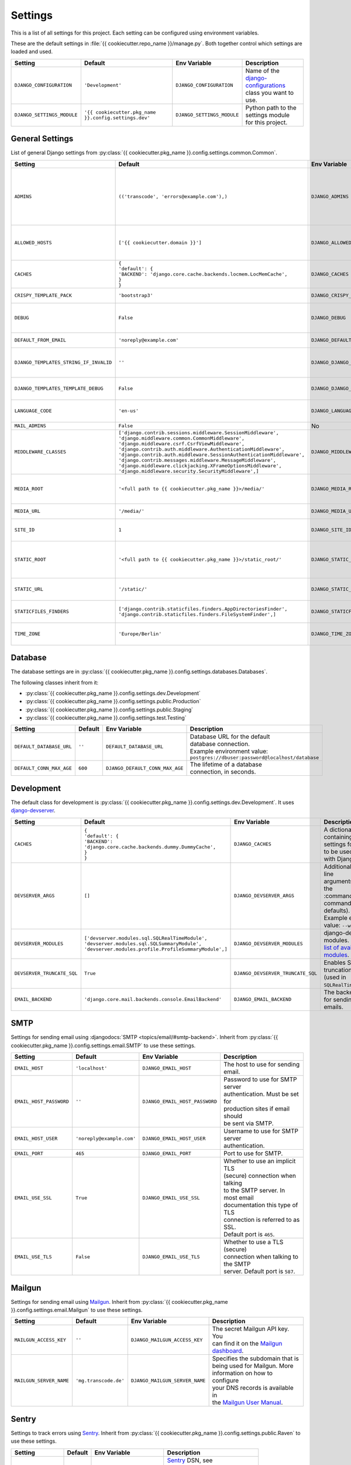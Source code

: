********
Settings
********

This is a list of all settings for this project. Each setting can be configured
using environment variables.

.. Keep the length of the "Description" column at a maximum of 45 characters.

These are the default settings in :file:`{{ cookiecutter.repo_name }}/manage.py`.
Both together control which settings are loaded and used.

.. list-table::
    :header-rows: 1

    * - Setting
      - Default
      - Env Variable
      - Description
    * - ``DJANGO_CONFIGURATION``
      - ``'Development'``
      - ``DJANGO_CONFIGURATION``
      - | Name of the `django-configurations <https://github.com/jezdez/django-configurations>`_
        | class you want to use.
    * - ``DJANGO_SETTINGS_MODULE``
      - ``'{{ cookiecutter.pkg_name }}.config.settings.dev'``
      - ``DJANGO_SETTINGS_MODULE``
      - | Python path to the settings module
        | for this project.

General Settings
================

List of general Django settings from
:py:class:`{{ cookiecutter.pkg_name }}.config.settings.common.Common`.

.. list-table::
    :header-rows: 1

    * - Setting
      - Default
      - Env Variable
      - Description
    * - ``ADMINS``
      - ``(('transcode', 'errors@example.com'),)``
      - ``DJANGO_ADMINS``
      - | A tuple that lists people who get
        | code error notifications. When
        | ``DEBUG=False`` and a view raises
        | an exception, Django will email
        | these people with the full
        | exception information.
        | Example environment value:
        | ``Alice,alice@brown.com;Bob,bob@dylan.com``
    * - ``ALLOWED_HOSTS``
      - ``['{{ cookiecutter.domain }}']``
      - ``DJANGO_ALLOWED_HOSTS``
      - | A list of strings representing the
        | host/domain names that this Django
        | site can serve.
        | Example environment value:
        | ``example.com,www.example.com``
    * - ``CACHES``
      - | ``{``
        | ``'default': {``
        | ``'BACKEND': 'django.core.cache.backends.locmem.LocMemCache',``
        | ``}``
        | ``}``
      - ``DJANGO_CACHES``
      - | A dictionary containing the
        | settings for all caches to be used
        | with Django.
    * - ``CRISPY_TEMPLATE_PACK``
      - ``'bootstrap3'``
      - ``DJANGO_CRISPY_TEMPLATE_PACK``
      - | The default template pack to be
        | used by `django-crispy-forms <https://github.com/maraujop/django-crispy-forms>`_.
    * - ``DEBUG``
      - ``False``
      - ``DJANGO_DEBUG``
      - | A boolean that turns on/off debug
        | mode. Never deploy a site into
        | production with ``DEBUG`` turned
        | on.
    * - ``DEFAULT_FROM_EMAIL``
      - ``'noreply@example.com'``
      - ``DJANGO_DEFAULT_FROM_EMAIL``
      - | Default email address to use for
        | various automated correspondence.
    * - ``DJANGO_TEMPLATES_STRING_IF_INVALID``
      - ``''``
      - ``DJANGO_DJANGO_TEMPLATES_STRING_IF_INVALID``
      - | The output, as a string, that
        | Django's template engine should
        | use for invalid (e.g. misspelled)
        | variables.
    * - ``DJANGO_TEMPLATES_TEMPLATE_DEBUG``
      - ``False``
      - ``DJANGO_DJANGO_TEMPLATES_TEMPLATE_DEBUG``
      - | A boolean that turns on/off template debug
        | mode for Django's template engine.
    * - ``LANGUAGE_CODE``
      - ``'en-us'``
      - ``DJANGO_LANGUAGE_CODE``
      - | A string representing the
        | language code for this
        | installation.
    * - ``MAIL_ADMINS``
      - ``False``
      - No
      - | Enables sending mails to admins.
    * - ``MIDDLEWARE_CLASSES``
      - | ``['django.contrib.sessions.middleware.SessionMiddleware',``
        | ``'django.middleware.common.CommonMiddleware',``
        | ``'django.middleware.csrf.CsrfViewMiddleware',``
        | ``'django.contrib.auth.middleware.AuthenticationMiddleware',``
        | ``'django.contrib.auth.middleware.SessionAuthenticationMiddleware',``
        | ``'django.contrib.messages.middleware.MessageMiddleware',``
        | ``'django.middleware.clickjacking.XFrameOptionsMiddleware',``
        | ``'django.middleware.security.SecurityMiddleware',]``
      - ``DJANGO_MIDDLEWARE_CLASSES``
      - | A list of middleware classes to
        | use.
    * - ``MEDIA_ROOT``
      - ``'<full path to {{ cookiecutter.pkg_name }}>/media/'``
      - ``DJANGO_MEDIA_ROOT``
      - | Absolute filesystem path to the
        | directory that will hold
        | user-uploaded files. Must be
        | changed for production sites.
    * - ``MEDIA_URL``
      - ``'/media/'``
      - ``DJANGO_MEDIA_URL``
      - | URL that handles the media served
        | from ``MEDIA_ROOT``.
    * - ``SITE_ID``
      - ``1``
      - ``DJANGO_SITE_ID``
      - | The ID, as an integer, of the
        | current site in the
        | ``django_site`` database table.
    * - ``STATIC_ROOT``
      - ``'<full path to {{ cookiecutter.pkg_name }}>/static_root/'``
      - ``DJANGO_STATIC_ROOT``
      - | The absolute path to the directory
        | where :command:`collectstatic` will collect
        | static files for deployment. Must
        | be set for production sites.
    * - ``STATIC_URL``
      - ``'/static/'``
      - ``DJANGO_STATIC_URL``
      - | URL to use when referring to
        | static files located in
        | ``STATIC_ROOT``.
    * - ``STATICFILES_FINDERS``
      - | ``['django.contrib.staticfiles.finders.AppDirectoriesFinder',``
        | ``'django.contrib.staticfiles.finders.FileSystemFinder',]``
      - ``DJANGO_STATICFILES_FINDERS``
      - | The list of finder backends that
        | know how to find static files in
        | various locations.
    * - ``TIME_ZONE``
      - ``'Europe/Berlin'``
      - ``DJANGO_TIME_ZONE``
      - | A string representing the time
        | zone for this installation. See
        | the `list of time zones <https://en.wikipedia.org/wiki/List_of_tz_database_time_zones>`_.

Database
========

The database settings are in
:py:class:`{{ cookiecutter.pkg_name }}.config.settings.databases.Databases`.

The following classes inherit from it:

* :py:class:`{{ cookiecutter.pkg_name }}.config.settings.dev.Development`
* :py:class:`{{ cookiecutter.pkg_name }}.config.settings.public.Production`
* :py:class:`{{ cookiecutter.pkg_name }}.config.settings.public.Staging`
* :py:class:`{{ cookiecutter.pkg_name }}.config.settings.test.Testing`

.. list-table::
    :header-rows: 1

    * - Setting
      - Default
      - Env Variable
      - Description
    * - ``DEFAULT_DATABASE_URL``
      - ``''``
      - ``DEFAULT_DATABASE_URL``
      - | Database URL for the default
        | database connection.
        | Example environment value:
        | ``postgres://dbuser:password@localhost/database``
    * - ``DEFAULT_CONN_MAX_AGE``
      - ``600``
      - ``DJANGO_DEFAULT_CONN_MAX_AGE``
      - | The lifetime of a database
        | connection, in seconds.

Development
===========

The default class for development is
:py:class:`{{ cookiecutter.pkg_name }}.config.settings.dev.Development`.
It uses `django-devserver <https://github.com/dcramer/django-devserver>`_.

.. list-table::
    :header-rows: 1

    * - Setting
      - Default
      - Env Variable
      - Description
    * - ``CACHES``
      - | ``{``
        | ``'default': {``
        | ``'BACKEND': 'django.core.cache.backends.dummy.DummyCache',``
        | ``}``
        | ``}``
      - ``DJANGO_CACHES``
      - | A dictionary containing the
        | settings for all caches to be used
        | with Django.
    * - ``DEVSERVER_ARGS``
      - ``[]``
      - ``DJANGO_DEVSERVER_ARGS``
      - | Additional command line
        | arguments to pass to the :command:`runserver`
        | command (as defaults).
        | Example environment value: ``--werkzeug``
    * - ``DEVSERVER_MODULES``
      - | ``['devserver.modules.sql.SQLRealTimeModule',``
        | ``'devserver.modules.sql.SQLSummaryModule',``
        | ``'devserver.modules.profile.ProfileSummaryModule',]``
      - ``DJANGO_DEVSERVER_MODULES``
      - | django-devserver modules. See
        | `list of available modules <https://github.com/dcramer/django-devserver>`_.
    * - ``DEVSERVER_TRUNCATE_SQL``
      - ``True``
      - ``DJANGO_DEVSERVER_TRUNCATE_SQL``
      - | Enables SQL query truncation
        | (used in ``SQLRealTimeModule``).
    * - ``EMAIL_BACKEND``
      - ``'django.core.mail.backends.console.EmailBackend'``
      - ``DJANGO_EMAIL_BACKEND``
      - | The backend to use for sending
        | emails.

SMTP
====

Settings for sending email using
:djangodocs:`SMTP <topics/email/#smtp-backend>`. Inherit from
:py:class:`{{ cookiecutter.pkg_name }}.config.settings.email.SMTP`
to use these settings.

.. list-table::
    :header-rows: 1

    * - Setting
      - Default
      - Env Variable
      - Description
    * - ``EMAIL_HOST``
      - ``'localhost'``
      - ``DJANGO_EMAIL_HOST``
      - | The host to use for sending email.
    * - ``EMAIL_HOST_PASSWORD``
      - ``''``
      - ``DJANGO_EMAIL_HOST_PASSWORD``
      - | Password to use for SMTP server
        | authentication. Must be set for
        | production sites if email should
        | be sent via SMTP.
    * - ``EMAIL_HOST_USER``
      - ``'noreply@example.com'``
      - ``DJANGO_EMAIL_HOST_USER``
      - | Username to use for SMTP server
        | authentication.
    * - ``EMAIL_PORT``
      - ``465``
      - ``DJANGO_EMAIL_PORT``
      - | Port to use for SMTP.
    * - ``EMAIL_USE_SSL``
      - ``True``
      - ``DJANGO_EMAIL_USE_SSL``
      - | Whether to use an implicit TLS
        | (secure) connection when talking
        | to the SMTP server. In most email
        | documentation this type of TLS
        | connection is referred to as SSL.
        | Default port is ``465``.
    * - ``EMAIL_USE_TLS``
      - ``False``
      - ``DJANGO_EMAIL_USE_TLS``
      - | Whether to use a TLS (secure)
        | connection when talking to the SMTP
        | server. Default port is ``587``.

Mailgun
=======

Settings for sending email using `Mailgun <https://www.mailgun.com/>`_. Inherit
from :py:class:`{{ cookiecutter.pkg_name }}.config.settings.email.Mailgun`
to use these settings.

.. list-table::
    :header-rows: 1

    * - Setting
      - Default
      - Env Variable
      - Description
    * - ``MAILGUN_ACCESS_KEY``
      - ``''``
      - ``DJANGO_MAILGUN_ACCESS_KEY``
      - | The secret Mailgun API key. You
        | can find it on the `Mailgun dashboard <https://mailgun.com/app/dashboard>`_.
    * - ``MAILGUN_SERVER_NAME``
      - ``'mg.transcode.de'``
      - ``DJANGO_MAILGUN_SERVER_NAME``
      - | Specifies the subdomain that is
        | being used for Mailgun. More
        | information on how to configure
        | your DNS records is available in
        | the `Mailgun User Manual <https://documentation.mailgun.com/user_manual.html#verifying-your-domain>`_.

Sentry
======

Settings to track errors using `Sentry <https://getsentry.com/>`_. Inherit
from :py:class:`{{ cookiecutter.pkg_name }}.config.settings.public.Raven`
to use these settings.

.. list-table::
    :header-rows: 1

    * - Setting
      - Default
      - Env Variable
      - Description
    * - ``RAVEN_CONFIG_DSN``
      - ``''``
      - ``DJANGO_RAVEN_CONFIG_DSN``
      - | `Sentry <https://getsentry.com/>`_ DSN, see
        | `Raven documentation <http://raven.readthedocs.org/en/latest/integrations/django.html>`_.
        | Must be set for production sites
        | to use Sentry.

Public
======

The class
:py:class:`{{ cookiecutter.pkg_name }}.config.settings.public.Public`
is the base class for the following classes:

* :py:class:`{{ cookiecutter.pkg_name }}.config.settings.public.Production`
* :py:class:`{{ cookiecutter.pkg_name }}.config.settings.public.Staging`

.. list-table::
    :header-rows: 1

    * - Setting
      - Default
      - Env Variable
      - Description
    * - ``SECRET_KEY``
      - ``''``
      - ``DJANGO_SECRET_KEY``
      - | A secret key for a particular
        | Django installation, used to
        | provide cryptographic signing.
        | Must be set for public sites.
    * - ``SILENCED_SYSTEM_CHECKS``
      - ``[]``
      - ``DJANGO_SILENCED_SYSTEM_CHECKS``
      - | A list of identifiers of messages
        | generated by the system check
        | framework (i.e. ``["models.W001"]``)
        | that should be permanently
        | acknowledged and ignored.
        | See `list of builtin checks <https://docs.djangoproject.com/en/1.8/ref/checks/#builtin-checks>`_
        | Example environment value:
        | ``security.W004,security.W008``

SSL
===

Default settings for SSL-enabled servers. Inherit
from :py:class:`{{ cookiecutter.pkg_name }}.config.settings.public.SSL`
to use these settings.
:py:class:`{{ cookiecutter.pkg_name }}.config.settings.public.Production`
inherits from this class by default. Make sure you read
:djangodocs:`Django's SSL <topics/security/#ssl-https>` documentation before
using these settings.

.. list-table::
    :header-rows: 1

    * - Setting
      - Default
      - Env Variable
      - Description
    * - ``CSRF_COOKIE_SECURE``
      - ``True``
      - ``DJANGO_CSRF_COOKIE_SECURE``
      - | If this is set to ``True``, the
        | cookie will be marked as “secure”,
        | which means browsers may ensure
        | that the cookie is only sent with
        | an HTTPS connection.
    * - ``SECURE_HSTS_INCLUDE_SUBDOMAINS``
      - ``True``
      - ``DJANGO_SECURE_HSTS_INCLUDE_SUBDOMAINS``
      - | If ``True``, the
        | ``SecurityMiddleware`` adds the
        | ``includeSubDomains`` tag to the
        | HTTP Strict Transport Security
        | header.
    * - ``SECURE_HSTS_SECONDS``
      - ``3600``
      - ``DJANGO_SECURE_HSTS_SECONDS``
      - | If set to a non-zero integer
        | value, the ``SecurityMiddleware``
        | sets the HTTP Strict Transport
        | Security header on all responses
        | that do not already have it.
    * - ``SECURE_PROXY_SSL_HEADER``
      - ``None``
      - ``DJANGO_SECURE_PROXY_SSL_HEADER``
      - | A tuple representing a HTTP
        | header/value combination that
        | signifies a request is secure.
    * - ``SECURE_REDIRECT_EXEMPT``
      - ``[]``
      - ``DJANGO_SECURE_REDIRECT_EXEMPT``
      - | If a URL path matches a regular
        | expression in this list, the
        | request will not be redirected to
        | HTTPS.
    * - ``SECURE_SSL_HOST``
      - ``'{{ cookiecutter.domain }}'``
      - ``DJANGO_SECURE_SSL_HOST``
      - | If a string, all SSL redirects
        | will be directed to this host
        | rather than the
        | originally-requested host.
    * - ``SECURE_SSL_REDIRECT``
      - ``True``
      - ``DJANGO_SECURE_SSL_REDIRECT``
      - | If ``True``, the
        | ``SecurityMiddleware`` redirects
        | all non-HTTPS requests to HTTPS.
    * - ``SESSION_COOKIE_SECURE``
      - ``True``
      - ``DJANGO_SESSION_COOKIE_SECURE``
      - | If this is set to ``True``, the
        | cookie will be marked as “secure”,
        | which means browsers may ensure
        | that the cookie is only sent with
        | an HTTPS connection.
